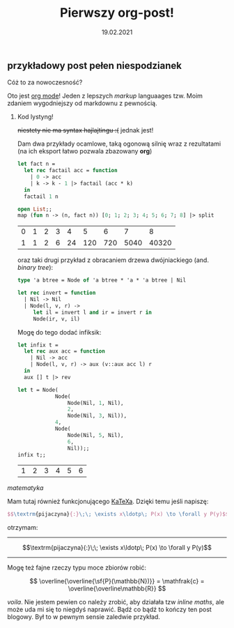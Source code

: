 #+TITLE: Pierwszy org-post!
#+DATE: 19.02.2021

** przykładowy post pełen niespodzianek
**** Cóż to za nowoczesność?
Oto jest [[https://orgmode.org][org mode]]! Jeden z lepszych /markup/ languaages tzw. Moim
zdaniem wygodniejszy od markdownu z pewnością. 

***** Kod lystyng!
+niestety nie ma syntax hajlajtingu :(+ jednak jest!

Dam dwa przykłady ocamlowe, taką ogonową silnię wraz z rezultatami (na
ich eksport łatwo pozwala zbazowany *org*)
#+BEGIN_SRC ocaml :exports both :results value
  let fact n =
    let rec factail acc = function
      | 0 -> acc
      | k -> k - 1 |> factail (acc * k)
    in
    factail 1 n

  open List;;
  map (fun n -> (n, fact n)) [0; 1; 2; 3; 4; 5; 6; 7; 8] |> split

#+END_SRC

#+RESULTS:
| 0 | 1 | 2 | 3 |  4 |   5 |   6 |    7 |     8 |
| 1 | 1 | 2 | 6 | 24 | 120 | 720 | 5040 | 40320 |

oraz taki drugi przykład z obracaniem drzewa dwójniackiego
(and. /binary tree/):
#+BEGIN_SRC ocaml :exports code
  type 'a btree = Node of 'a btree * 'a * 'a btree | Nil

  let rec invert = function
    | Nil -> Nil
    | Node(l, v, r) ->
       let il = invert l and ir = invert r in
       Node(ir, v, il)
#+END_SRC

#+RESULTS:
: <fun>

Mogę do tego dodać infiksik:
#+BEGIN_SRC ocaml :exports both :results value :session
  let infix t =
    let rec aux acc = function
      | Nil -> acc
      | Node(l, v, r) -> aux (v::aux acc l) r
    in
    aux [] t |> rev

  let t = Node(
              Node(
                  Node(Nil, 1, Nil),
                  2,
                  Node(Nil, 3, Nil)),
              4,
              Node(
                  Node(Nil, 5, Nil),
                  6,
                  Nil));;
  infix t;;
#+END_SRC

#+RESULTS:
| 1 | 2 | 3 | 4 | 5 | 6 |

**** /matematyka/
Mam tutaj również funkcjonującego [[https://katex.org][KaTeXa]]. Dzięki temu jeśli napiszę:
#+BEGIN_SRC latex
  $$\textrm{pijaczyna}{:}\;\; \exists x\ldotp\; P(x) \to \forall y P(y)$$
#+END_SRC
otrzymam:
----------
$$\textrm{pijaczyna}{:}\;\; \exists x\ldotp\; P(x) \to \forall y P(y)$$
---------
Mogę też fajne rzeczy typu moce zbiorów robić:

$$ \overline{\overline{\sf{P}(\mathbb{N})}} = 
\mathfrak{c} = \overline{\overline\mathbb{R}} $$


/voila/.
Nie jestem pewien co należy zrobić, aby działała tzw /inline maths/,
ale może uda mi się to niegdyś naprawić. Bądź co bądź to kończy ten
post blogowy. Był to w pewnym sensie zaledwie przykład.
